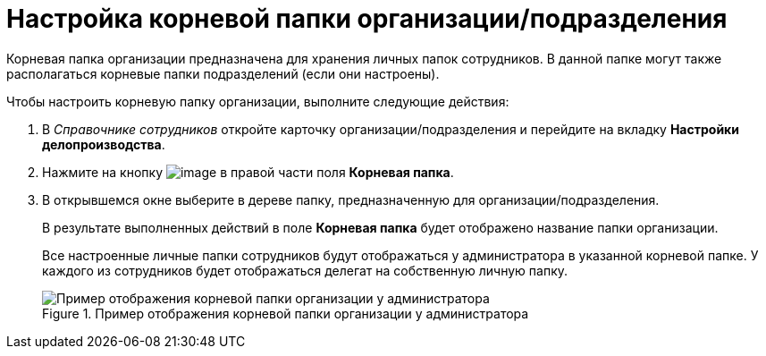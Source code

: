 = Настройка корневой папки организации/подразделения

Корневая папка организации предназначена для хранения личных папок сотрудников. В данной папке могут также располагаться корневые папки подразделений (если они настроены).

.Чтобы настроить корневую папку организации, выполните следующие действия:
. В _Справочнике сотрудников_ откройте карточку организации/подразделения и перейдите на вкладку *Настройки делопроизводства*.
. Нажмите на кнопку image:buttons/staff_treedots.png[image] в правой части поля *Корневая папка*.
.  В открывшемся окне выберите в дереве папку, предназначенную для организации/подразделения.
+
В результате выполненных действий в поле *Корневая папка* будет отображено название папки организации.
+
Все настроенные личные папки сотрудников будут отображаться у администратора в указанной корневой папке. У каждого из сотрудников будет отображаться делегат на собственную личную папку.
+
.Пример отображения корневой папки организации у администратора
image::staff_tree_root_org_folder.png[Пример отображения корневой папки организации у администратора]
